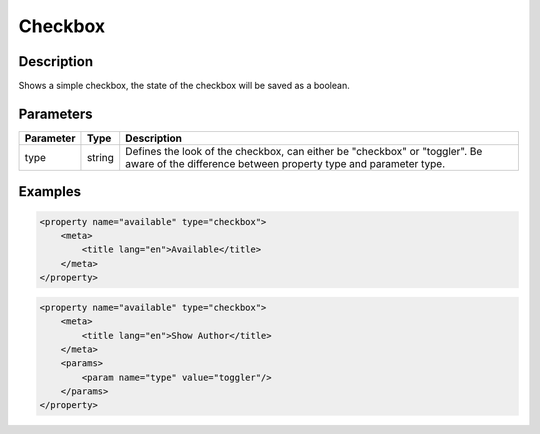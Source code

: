 Checkbox
========

Description
-----------

Shows a simple checkbox, the state of the checkbox will be saved as a boolean.

Parameters
----------

.. list-table::
    :header-rows: 1

    * - Parameter
      - Type
      - Description
    * - type
      - string
      - Defines the look of the checkbox, can either be "checkbox" or "toggler". Be aware of the difference between property type and parameter type.

Examples
-------

.. code-block:: xml

    <property name="available" type="checkbox">
        <meta>
            <title lang="en">Available</title>
        </meta>
    </property>

.. code-block:: xml

    <property name="available" type="checkbox">
        <meta>
            <title lang="en">Show Author</title>
        </meta>
        <params>
            <param name="type" value="toggler"/>
        </params>
    </property>
